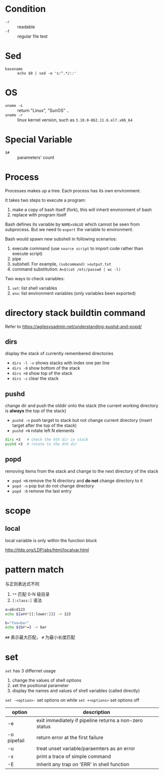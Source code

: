 * Condition

- =-r= :: readable
- =-f= :: regular file test

* Sed

- =basename= :: =echo $0 | sed -e 's:^.*/::'=

* OS

- =uname -s= :: return "Linux", "SunOS" ..
- =uname -r= :: linux kernel version, such as =3.10.0-862.11.6.el7.x86_64=

* Special Variable

- =$#= :: parameters' count
* Process

Processes makes up a tree. Each process has its own environment.

It takes two steps to execute a program:
1. make a copy of bash itself (fork), this will inherit environment of bash
2. replace with program itself

Bash defines its variable by ~NAME=VALUE~ which cannot be seen from
subprocess. But we need to =export= the variable to environment.

Bash would spawn new subshell in following scenarios:
1. execute command (use =source script= to import code rather than execute script)
2. pipe
3. subshell. For example, ~(subcommand) >output.txt~
4. command substitution: ~A=$(cat /etc/passwd | wc -l)~

Two ways to check variables:
1. =set=: list shell variables
2. =env=: list environment variables (only variables been exported)

* directory stack buildtin command

Refer to https://agilesysadmin.net/understanding-pushd-and-popd/

** dirs 

display the stack of currently remembered directories
- =dirs -l -v= shows stacks with index one per line
- =dirs -0= show bottom of the stack
- =dirs +0= show top of the stack
- =dirs -c= clear the stack

** pushd 

change dir and push the olddir onto the stack (the current working directory is *always* the top of the stack)

- =pushd -n= push target to stack but not change current directory (insert target after the top of the stack)
- =pushd +N= rotate left N elements

#+BEGIN_SRC bash
dirs +3   # check the 4th dir in stack
pushd +3  # rotate to the 4th dir
#+END_SRC

** popd

removing items from the stack and change to the next directory of the stack

- =popd +N= remove the N directory and *do not* change directory to it
- =popd -n= pop but do not change directory
- =popd -0= remove the last entry
* scope

** local

local variable is only within the function block

http://tldp.org/LDP/abs/html/localvar.html
* pattern match

与正则表达式不同

1. =**= 匹配 0-N 级目录
2. =[:class:]= 语法

#+BEGIN_SRC sh
a=abcd123
echo ${a##*[[:lower:]]} -> 123
#+END_SRC

#+BEGIN_SRC sh
b="foo=bar"
echo ${b#*=} -> bar
#+END_SRC

=##= 表示最大匹配， =#= 为最小长度匹配
* set

=set= has 3 differnet usage
1. change the values of shell options
2. set the positional parameter
3. display the names and values of shell variables (called directly)


=set -<option>-= set options on while ~set +<options>~ set options off
| option      | description                                            |
|-------------+--------------------------------------------------------|
| -e          | exit immediately if pipeline returns a non-zero status |
| -o pipefail | return error at the first failure                      |
| -u          | treat unset variable/paraemters as an error            |
| -x          | print a trace of simple command                        |
| -E          | inherit any trap on 'ERR' in shell function            |
